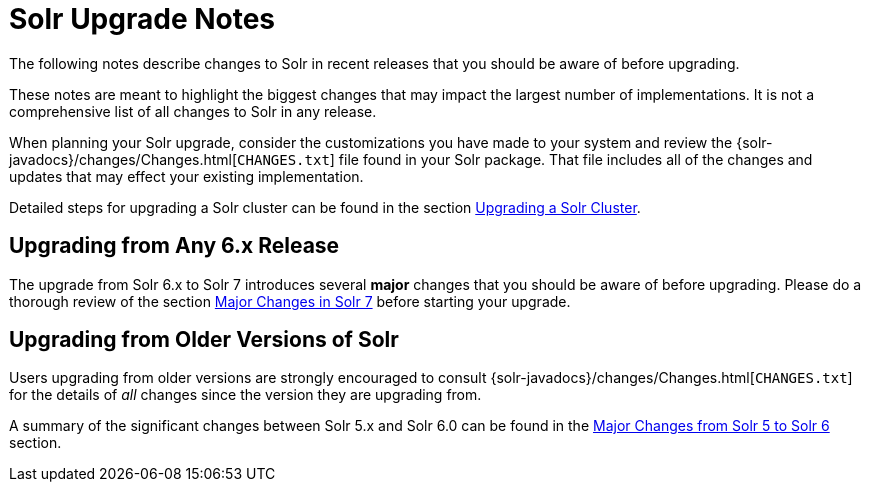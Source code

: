 = Solr Upgrade Notes
:page-shortname: solr-upgrade-notes
:page-permalink: solr-upgrade-notes.html
:page-children: major-changes-in-solr-7, major-changes-from-solr-5-to-solr-6
// Licensed to the Apache Software Foundation (ASF) under one
// or more contributor license agreements.  See the NOTICE file
// distributed with this work for additional information
// regarding copyright ownership.  The ASF licenses this file
// to you under the Apache License, Version 2.0 (the
// "License"); you may not use this file except in compliance
// with the License.  You may obtain a copy of the License at
//
//   http://www.apache.org/licenses/LICENSE-2.0
//
// Unless required by applicable law or agreed to in writing,
// software distributed under the License is distributed on an
// "AS IS" BASIS, WITHOUT WARRANTIES OR CONDITIONS OF ANY
// KIND, either express or implied.  See the License for the
// specific language governing permissions and limitations
// under the License.

The following notes describe changes to Solr in recent releases that you should be aware of before upgrading.

These notes are meant to highlight the biggest changes that may impact the largest number of implementations. It is not a comprehensive list of all changes to Solr in any release.

When planning your Solr upgrade, consider the customizations you have made to your system and review the {solr-javadocs}/changes/Changes.html[`CHANGES.txt`] file found in your Solr package. That file includes all of the changes and updates that may effect your existing implementation.

Detailed steps for upgrading a Solr cluster can be found in the section <<upgrading-a-solr-cluster.adoc#upgrading-a-solr-cluster,Upgrading a Solr Cluster>>.

== Upgrading from Any 6.x Release

The upgrade from Solr 6.x to Solr 7 introduces several *major* changes that you should be aware of before upgrading. Please do a thorough review of the section <<major-changes-in-solr-7.adoc#major-changes-in-solr-7,Major Changes in Solr 7>> before starting your upgrade.

== Upgrading from Older Versions of Solr

Users upgrading from older versions are strongly encouraged to consult {solr-javadocs}/changes/Changes.html[`CHANGES.txt`] for the details of _all_ changes since the version they are upgrading from.

A summary of the significant changes between Solr 5.x and Solr 6.0 can be found in the <<major-changes-from-solr-5-to-solr-6.adoc#major-changes-from-solr-5-to-solr-6,Major Changes from Solr 5 to Solr 6>> section.
